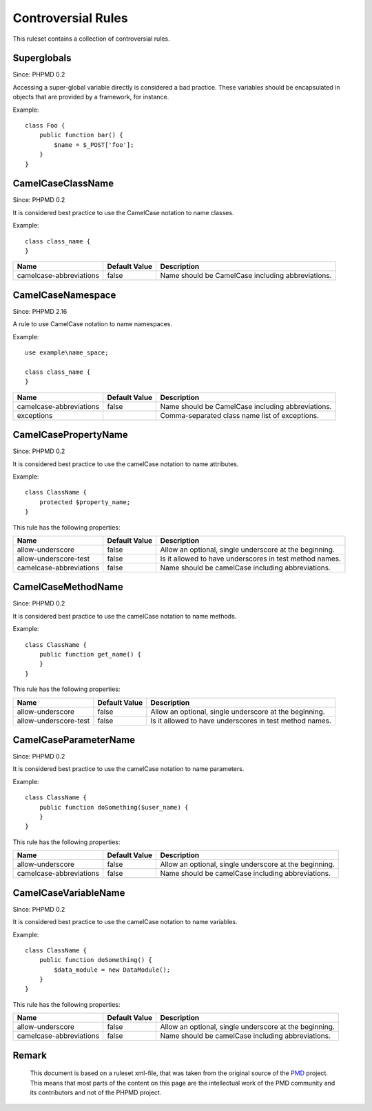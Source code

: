 ===================
Controversial Rules
===================

This ruleset contains a collection of controversial rules.

Superglobals
============

Since: PHPMD 0.2

Accessing a super-global variable directly is considered a bad practice. These variables should be encapsulated in objects that are provided by a framework, for instance.

Example: ::

  class Foo {
      public function bar() {
          $name = $_POST['foo'];
      }
  }

CamelCaseClassName
==================

Since: PHPMD 0.2

It is considered best practice to use the CamelCase notation to name classes.

Example: ::

  class class_name {
  }

+-----------------------------------+---------------+---------------------------------------------------------+
| Name                              | Default Value | Description                                             |
+===================================+===============+=========================================================+
| camelcase-abbreviations           | false         | Name should be CamelCase including abbreviations.       |
+-----------------------------------+---------------+---------------------------------------------------------+

CamelCaseNamespace
==================

Since: PHPMD 2.16

A rule to use CamelCase notation to name namespaces.

Example: ::

  use example\name_space;

  class class_name {
  }

+-----------------------------------+---------------+---------------------------------------------------------+
| Name                              | Default Value | Description                                             |
+===================================+===============+=========================================================+
| camelcase-abbreviations           | false         | Name should be CamelCase including abbreviations.       |
+-----------------------------------+---------------+---------------------------------------------------------+
| exceptions                        |               | Comma-separated class name list of exceptions.          |
+-----------------------------------+---------------+---------------------------------------------------------+

CamelCasePropertyName
=====================

Since: PHPMD 0.2

It is considered best practice to use the camelCase notation to name attributes.

Example: ::

  class ClassName {
      protected $property_name;
  }

This rule has the following properties:

+-----------------------------------+---------------+---------------------------------------------------------+
| Name                              | Default Value | Description                                             |
+===================================+===============+=========================================================+
| allow-underscore                  | false         | Allow an optional, single underscore at the beginning.  |
+-----------------------------------+---------------+---------------------------------------------------------+
| allow-underscore-test             | false         | Is it allowed to have underscores in test method names. |
+-----------------------------------+---------------+---------------------------------------------------------+
| camelcase-abbreviations           | false         | Name should be camelCase including abbreviations.       |
+-----------------------------------+---------------+---------------------------------------------------------+

CamelCaseMethodName
===================

Since: PHPMD 0.2

It is considered best practice to use the camelCase notation to name methods.

Example: ::

  class ClassName {
      public function get_name() {
      }
  }

This rule has the following properties:

+-----------------------------------+---------------+---------------------------------------------------------+
| Name                              | Default Value |  Description                                            |
+===================================+===============+=========================================================+
| allow-underscore                  | false         | Allow an optional, single underscore at the beginning.  |
+-----------------------------------+---------------+---------------------------------------------------------+
| allow-underscore-test             | false         | Is it allowed to have underscores in test method names. |
+-----------------------------------+---------------+---------------------------------------------------------+

CamelCaseParameterName
======================

Since: PHPMD 0.2

It is considered best practice to use the camelCase notation to name parameters.

Example: ::

  class ClassName {
      public function doSomething($user_name) {
      }
  }

This rule has the following properties:

+-----------------------------------+---------------+---------------------------------------------------------+
| Name                              | Default Value | Description                                             |
+===================================+===============+=========================================================+
| allow-underscore                  | false         | Allow an optional, single underscore at the beginning.  |
+-----------------------------------+---------------+---------------------------------------------------------+
| camelcase-abbreviations           | false         | Name should be camelCase including abbreviations.       |
+-----------------------------------+---------------+---------------------------------------------------------+

CamelCaseVariableName
=====================

Since: PHPMD 0.2

It is considered best practice to use the camelCase notation to name variables.

Example: ::

  class ClassName {
      public function doSomething() {
          $data_module = new DataModule();
      }
  }

This rule has the following properties:

+-----------------------------------+---------------+---------------------------------------------------------+
| Name                              | Default Value | Description                                             |
+===================================+===============+=========================================================+
| allow-underscore                  | false         | Allow an optional, single underscore at the beginning.  |
+-----------------------------------+---------------+---------------------------------------------------------+
| camelcase-abbreviations           | false         | Name should be camelCase including abbreviations.       |
+-----------------------------------+---------------+---------------------------------------------------------+

Remark
======

  This document is based on a ruleset xml-file, that was taken from the original source of the `PMD`__ project. This means that most parts of the content on this page are the intellectual work of the PMD community and its contributors and not of the PHPMD project.

__ http://pmd.sourceforge.net/
